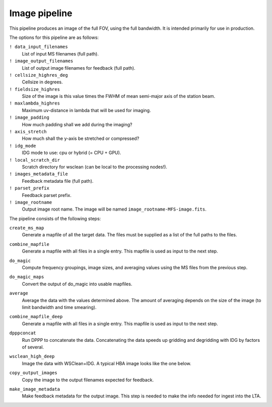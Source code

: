 .. _image_pipeline:

Image pipeline
==============

This pipeline produces an image of the full FOV, using the full bandwidth. It is intended primarily
for use in production.

The options for this pipeline are as follows:

``! data_input_filenames``
    List of input MS filenames (full path).
``! image_output_filenames``
    List of output image filenames for feedback (full path).
``! cellsize_highres_deg``
    Cellsize in degrees.
``! fieldsize_highres``
    Size of the image is this value times the FWHM of mean semi-major axis of
    the station beam.
``! maxlambda_highres``
    Maximum uv-distance in lambda that will be used for imaging.
``! image_padding``
    How much padding shall we add during the imaging?
``! axis_stretch``
    How much shall the y-axis be stretched or compressed?
``! idg_mode``
    IDG mode to use: cpu or hybrid (= CPU + GPU).
``! local_scratch_dir``
    Scratch directory for wsclean (can be local to the processing nodes!).
``! images_metadata_file``
    Feedback metadata file (full path).
``! parset_prefix``
    Feedback parset prefix.
``! image_rootname``
    Output image root name. The image will be named ``image_rootname-MFS-image.fits``.


The pipeline consists of the following steps:

``create_ms_map``
    Generate a mapfile of all the target data. The files must be supplied as a
    list of the full paths to the files.
``combine_mapfile``
    Generate a mapfile with all files in a single entry. This mapfile is used as
    input to the next step.
``do_magic``
    Compute frequency groupings, image sizes, and averaging values using the MS
    files from the previous step.
``do_magic_maps``
    Convert the output of do_magic into usable mapfiles.
``average``
    Average the data with the values determined above. The amount of averaging
    depends on the size of the image (to limit bandwidth and time smearing).
``combine_mapfile_deep``
    Generate a mapfile with all files in a single entry. This mapfile is used as
    input to the next step.
``dpppconcat``
    Run DPPP to concatenate the data. Concatenating the data speeds up gridding
    and degridding with IDG by factors of several.
``wsclean_high_deep``
    Image the data with WSClean+IDG. A typical HBA image looks like the one below.

    .. image:: image_pipeline_example.png

``copy_output_images``
    Copy the image to the output filenames expected for feedback.
``make_image_metadata``
    Make feedback metadata for the output image. This step is needed to make the
    info needed for ingest into the LTA.

